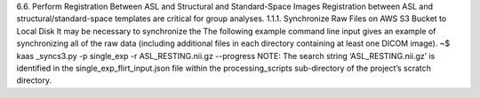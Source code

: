6.6.	Perform Registration Between ASL and Structural and Standard-Space Images
Registration between ASL and structural/standard-space templates are critical for group analyses.
1.1.1.	Synchronize Raw Files on AWS S3 Bucket to Local Disk
It may be necessary to synchronize the The following example command line input gives an example of synchronizing all of the raw data (including additional files in each directory containing at least one DICOM image). 
~$ kaas _syncs3.py -p single_exp -r ASL_RESTING.nii.gz --progress
NOTE: The search string ‘ASL_RESTING.nii.gz’ is identified in the single_exp_flirt_input.json file within the processing_scripts sub-directory of the project’s scratch directory.
